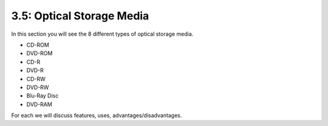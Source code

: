 ==========================
3.5: Optical Storage Media
==========================
In this section you will see the 8 different types of optical storage media.
	
* CD-ROM
* DVD-ROM
* CD-R
* DVD-R
* CD-RW
* DVD-RW
* Blu-Ray Disc
* DVD-RAM

For each we will discuss features, uses, advantages/disadvantages.